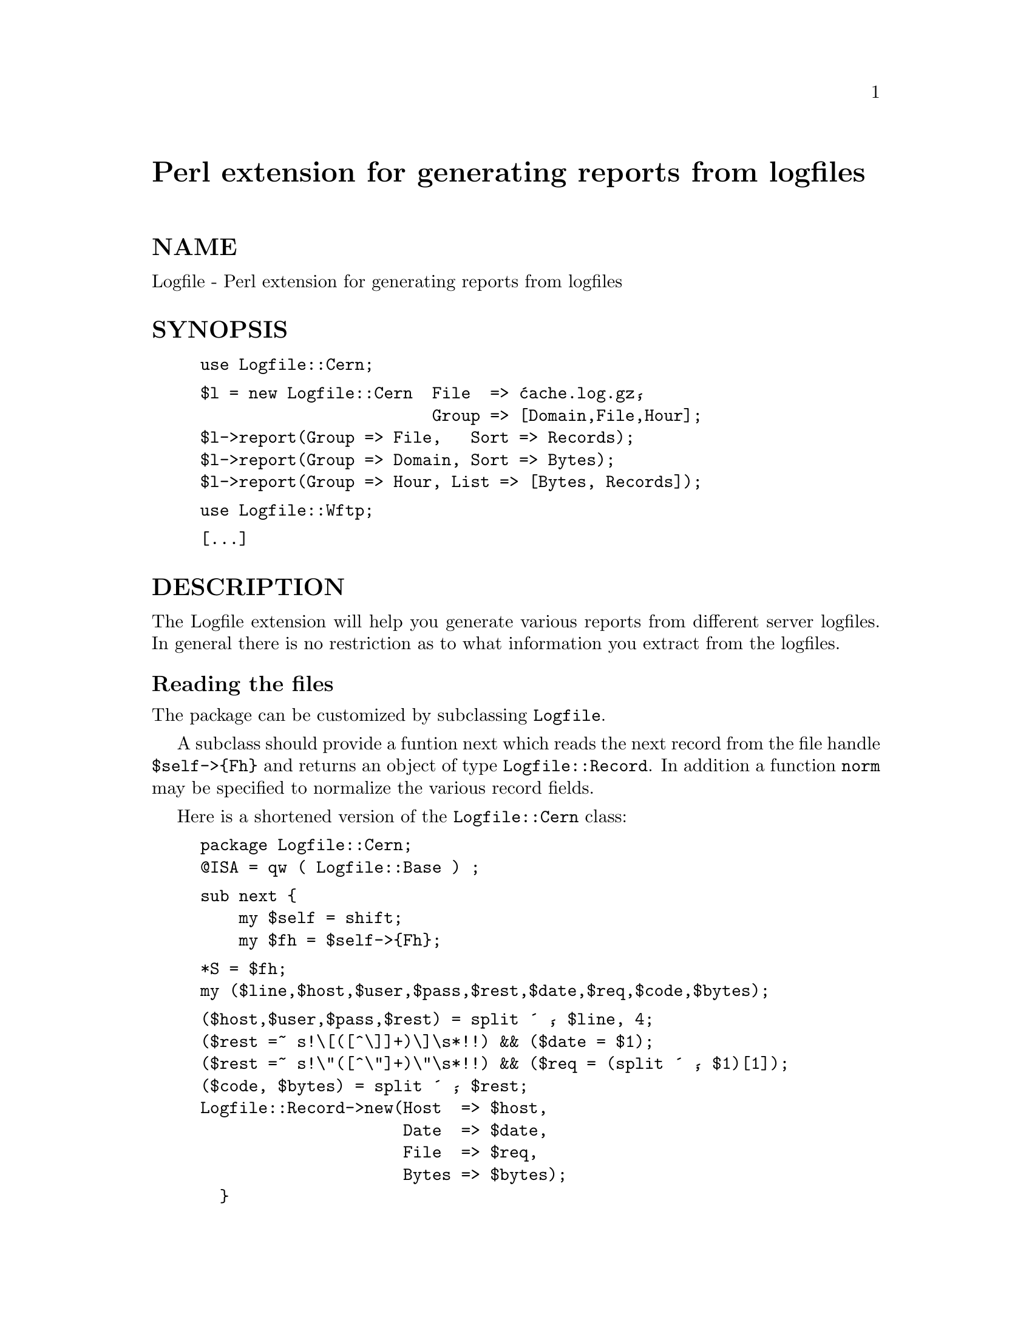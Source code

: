 @node Logfile, MD5, Log/Topics, Module List
@unnumbered Perl extension for generating reports from logfiles


@unnumberedsec NAME

Logfile - Perl extension for generating reports from logfiles

@unnumberedsec SYNOPSIS

@example
use Logfile::Cern;
@end example

@example
$l = new Logfile::Cern  File  => @'cache.log.gz@', 
                        Group => [Domain,File,Hour];
$l->report(Group => File,   Sort => Records);
$l->report(Group => Domain, Sort => Bytes);
$l->report(Group => Hour, List => [Bytes, Records]);
@end example

@example
use Logfile::Wftp;
@end example

@example
[...]
@end example

@unnumberedsec DESCRIPTION

The Logfile extension will help you generate various reports from
different server logfiles. In general there is no restriction as to what
information you extract from the logfiles.

@unnumberedsubsec Reading the files

The package can be customized by subclassing @code{Logfile}.

A subclass should provide a funtion next which reads the next
record from the file handle @code{$self->@{Fh@}} and returns an object of
type @code{Logfile::Record}. In addition a function @code{norm} may be
specified to normalize the various record fields.

Here is a shortened version of the @code{Logfile::Cern} class:

@example
package Logfile::Cern;
@@ISA = qw ( Logfile::Base ) ;
@end example

@example
sub next @{
    my $self = shift;
    my $fh = $self->@{Fh@};
@end example

@example
*S = $fh;
my ($line,$host,$user,$pass,$rest,$date,$req,$code,$bytes);
@end example

@example
($host,$user,$pass,$rest) = split @' @', $line, 4;
($rest =~ s!\[([^\]]+)\]\s*!!) && ($date = $1);
($rest =~ s!\"([^\"]+)\"\s*!!) && ($req = (split @' @', $1)[1]);
($code, $bytes) = split @' @', $rest;
Logfile::Record->new(Host  => $host,
                     Date  => $date,
                     File  => $req,
                     Bytes => $bytes);
  @}
@end example

As stated above, in general you are free to choose the fields you
enter in the record. But:

@table @asis
@item Date
should be a valid date string. For conversion to the seconds elapsed
since the start of epoch the modules @file{GetDate} and @file{Date::DateParse}
are tried. If both cannot be useed, a crude build-in module is
used.

The record constructor replaces Date by the date in @code{yymmdd}
form to make it sortable. Also the field @strong{Hour} is padded in.

@item Host
Setting Host will also set field @strong{Domain} by the verbose name of
the country given by the the domain suffix of the fully qualified
domain name (hostname.domain). @code{foo.bar.PG} will be mapped to @code{Papua
New}. Hostnames containing no dot will be assigned to the domain
@strong{Local}. IP numbers will be assiged to the domain
@strong{Unresolved}. Mapping of short to long domain names is done in the
@strong{Net::Country} extension which might be usefull in other contexts:

@example
use Net::Country;
$germany = Net::Country::Name(@'de@');
@end example

@item Records
is always set to 1 in the @code{Record} constructor. So this field gives
the number of successful returns from the next function.

@end table
Here is the shortened optional @code{norm} method:

@example
sub norm @{
    my ($self, $key, $val) = @@_;
@end example

@example
if ($key eq File) @{
    $val =~ s/\?.*//;                             # remove query
    $val =~ s!%([\da-f][\da-f])!chr(hex($1))!eig; # decode escapes
@}
$val;
  @}
@end example

The constructor reads in a logfile and builds one or more indices.

@example
$l = new Logfile::Cern  File => @'cache.log.gz@', 
                        Group => [Host,Domain,File,Hour,Date];
@end example

There is little space but some time overhead in generating additional
indexes. If the @strong{File} parameter is not given, @strong{STDIN} is used. The
Group parameter may be a field name or a reference to a list of field
names. Only the field names given as constructor argument can be used
for report generation.

@unnumberedsubsec Report Generation

The Index to use for a report must be given as the Group
parameter. Output is sorted by the index field unless a Sort
parameter is given. Also the output can be truncated by a Top
argument or Limit.

The report generator lists the fields @strong{Bytes} and Records for a
given index. The option List may be a single field name or a
reference to an array fo field names. It specifies which field should
be listed in addition to the Group field. List defaults to
Records.

@example
$l->report(Group => Domain, List => [Bytes, Records])
@end example

Output is sorted by the Group field unless overwritten by a Sort
option. Default sorting order is increasing for Date and @strong{Hour}
fields and decreasing for all other Fields. The order can be reversed
using the Reverse option.

This code

@example
$l->report(Group => File, Sort => Records, Top => 10);
@end example

prints:

@example
File                          Records 
=====================================
/htbin/SFgate               30 31.58% 
/freeWAIS-sf/*              22 23.16% 
/SFgate/SFgate               8  8.42% 
/SFgate/SFgate-small         7  7.37% 
/icons/*                     4  4.21% 
/~goevert                    3  3.16% 
/journals/SIGMOD             3  3.16% 
/SFgate/ciw                  2  2.11% 
/search                      1  1.05% 
/reports/96/                 1  1.05% 
@end example

Here are other examples. Also take a look at the @file{t/*} files.

@example
$l->report(Group => Domain, Sort => Bytes);
@end example

@example
Domain                  Records 
===============================
Germany               12 12.63% 
Unresolved             8  8.42% 
Israel                34 35.79% 
Denmark                4  4.21% 
Canada                 3  3.16% 
Network                6  6.32% 
US Commercial         14 14.74% 
US Educational         8  8.42% 
Hong Kong              2  2.11% 
Sweden                 2  2.11% 
Non-Profit             1  1.05% 
Local                  1  1.05% 

$l->report(Group => Hour, List => [Bytes, Records]);
@end example

@example
Hour            Bytes          Records 
======================================
07      245093 17.66%        34 35.79% 
08      438280 31.59%        19 20.00% 
09      156730 11.30%        11 11.58% 
10      255451 18.41%        16 16.84% 
11      274521 19.79%        10 10.53% 
12       17396  1.25%         5  5.26% 
@end example

@unnumberedsubsec Report options

@table @asis
@item Group @code{=>} @emph{field}
Mandatory. @emph{field} must be one of the fields passed to the constructor.

@item List @code{=>} @emph{field}
@itemx List @code{=>} [@emph{field}, @emph{field}]
List the subtotals for @emph{field}s. Defaults to Records.

@item Sort @code{=>} @emph{field}.
Sort output by @emph{field}. By default, Date and @strong{Hour} are sorted in increasing order, whereas all
  other fields are sorted in decreasing order.

@item Reverse @code{=> 1} 
Reverse sorting order.

@item Top @code{=>} number
Print only the first number subtotals.

@item Limit @code{=>} number
Print only the subtotals with Sort field greater than number
(less than number if sorted in increasing order).

@end table
Currently reports are simply printed to STDOUT.

@unnumberedsec AUTHOR

Ulrich Pfeifer <@file{pfeifer@@ls6.informatik.uni-dortmund.de}>

@unnumberedsec SEE ALSO

perl(1).

